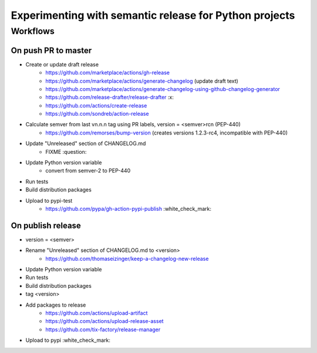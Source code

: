 =======================================================
Experimenting with semantic release for Python projects
=======================================================

Workflows
=========

On push PR to master
--------------------

- Create or update draft release
   - https://github.com/marketplace/actions/gh-release
   - https://github.com/marketplace/actions/generate-changelog (update draft text)
   - https://github.com/marketplace/actions/generate-changelog-using-github-changelog-generator
   - https://github.com/release-drafter/release-drafter :x:
   - https://github.com/actions/create-release
   - https://github.com/sondreb/action-release
- Calculate semver from last vn.n.n tag using PR labels, version = <semver>rcn (PEP-440)
   - https://github.com/remorses/bump-version (creates versions 1.2.3-rc4, incompatible with PEP-440)
- Update "Unreleased" section of CHANGELOG.md
   - FIXME :question:
- Update Python version variable
   - convert from semver-2 to PEP-440
- Run tests
- Build distribution packages
- Upload to pypi-test
   - https://github.com/pypa/gh-action-pypi-publish :white_check_mark:


On publish release
------------------

- version = <semver>
- Rename "Unreleased" section of CHANGELOG.md to <version>
   - https://github.com/thomaseizinger/keep-a-changelog-new-release
- Update Python version variable
- Run tests
- Build distribution packages
- tag <version>
- Add packages to release
   - https://github.com/actions/upload-artifact
   - https://github.com/actions/upload-release-asset
   - https://github.com/tix-factory/release-manager
- Upload to pypi :white_check_mark:
